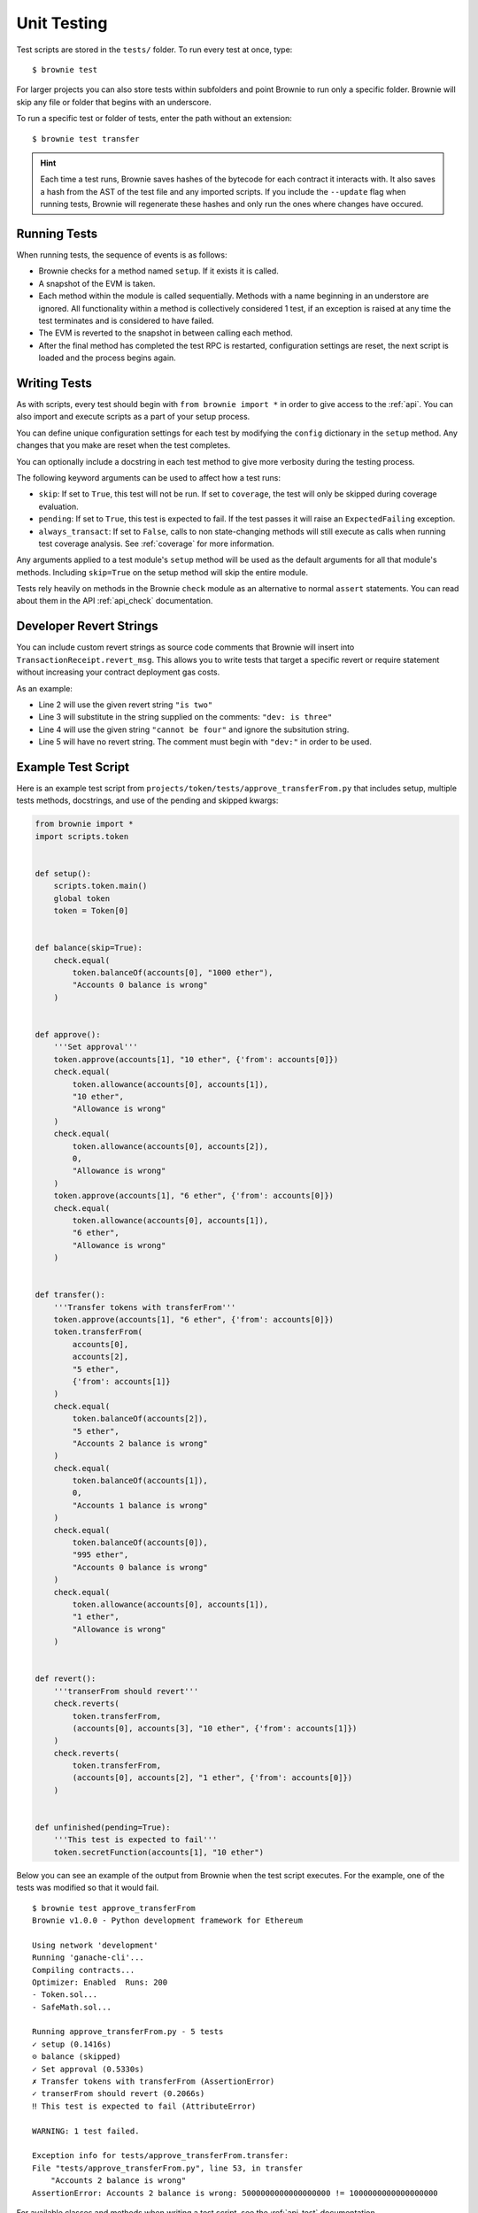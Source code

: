 
.. _test:

============
Unit Testing
============

Test scripts are stored in the ``tests/`` folder. To run every test at once, type:

::

    $ brownie test

For larger projects you can also store tests within subfolders and point Brownie to run only a specific folder. Brownie will skip any file or folder that begins with an underscore.

To run a specific test or folder of tests, enter the path without an extension:

::

    $ brownie test transfer

.. hint::

    Each time a test runs, Brownie saves hashes of the bytecode for each contract it interacts with. It also saves a hash from the AST of the test file and any imported scripts. If you include the ``--update`` flag when running tests, Brownie will regenerate these hashes and only run the ones where changes have occured.

Running Tests
=============

When running tests, the sequence of events is as follows:

* Brownie checks for a method named ``setup``. If it exists it is called.

* A snapshot of the EVM is taken.

* Each method within the module is called sequentially. Methods with a name beginning in an understore are ignored. All functionality within a method is collectively considered 1 test, if an exception is raised at any time the test terminates and is considered to have failed.

* The EVM is reverted to the snapshot in between calling each method.

* After the final method has completed the test RPC is restarted, configuration settings are reset, the next script is loaded and the process begins again.

Writing Tests
=============

As with scripts, every test should begin with ``from brownie import *`` in order to give access to the :ref:`api`. You can also import and execute scripts as a part of your setup process.

You can define unique configuration settings for each test by modifying the ``config`` dictionary in the ``setup`` method. Any changes that you make are reset when the test completes.

You can optionally include a docstring in each test method to give more verbosity during the testing process.

The following keyword arguments can be used to affect how a test runs:

* ``skip``: If set to ``True``, this test will not be run. If set to ``coverage``, the test will only be skipped during coverage evaluation.
* ``pending``: If set to ``True``, this test is expected to fail. If the test passes it will raise an ``ExpectedFailing`` exception.
* ``always_transact``: If set to ``False``, calls to non state-changing methods will still execute as calls when running test coverage analysis. See :ref:`coverage` for more information.

Any arguments applied to a test module's ``setup`` method will be used as the default arguments for all that module's methods. Including ``skip=True`` on the setup method will skip the entire module.

Tests rely heavily on methods in the Brownie ``check`` module as an alternative to normal ``assert`` statements. You can read about them in the API :ref:`api_check` documentation.

Developer Revert Strings
========================

You can include custom revert strings as source code comments that Brownie will insert into ``TransactionReceipt.revert_msg``. This allows you to write tests that target a specific revert or require statement without increasing your contract deployment gas costs.

As an example:

.. code-block:: solidity
    :linenos:

    function revertExamples(uint a) external {
        require(a != 2, "is two");
        require(a != 3); // dev: is three
        require(a != 4, "cannot be four"); // dev: is four
        require(a != 5); // is five
    }

* Line 2 will use the given revert string ``"is two"``
* Line 3 will substitute in the string supplied on the comments: ``"dev: is three"``
* Line 4 will use the given string ``"cannot be four"`` and ignore the subsitution string.
* Line 5 will have no revert string. The comment must begin with ``"dev:"`` in order to be used.

Example Test Script
===================

Here is an example test script from ``projects/token/tests/approve_transferFrom.py`` that includes setup, multiple tests methods, docstrings, and use of the pending and skipped kwargs:

.. code-block:: python

    from brownie import *
    import scripts.token


    def setup():
        scripts.token.main()
        global token
        token = Token[0]


    def balance(skip=True):
        check.equal(
            token.balanceOf(accounts[0], "1000 ether"),
            "Accounts 0 balance is wrong"
        )


    def approve():
        '''Set approval'''
        token.approve(accounts[1], "10 ether", {'from': accounts[0]})
        check.equal(
            token.allowance(accounts[0], accounts[1]),
            "10 ether",
            "Allowance is wrong"
        )
        check.equal(
            token.allowance(accounts[0], accounts[2]),
            0,
            "Allowance is wrong"
        )
        token.approve(accounts[1], "6 ether", {'from': accounts[0]})
        check.equal(
            token.allowance(accounts[0], accounts[1]),
            "6 ether",
            "Allowance is wrong"
        )


    def transfer():
        '''Transfer tokens with transferFrom'''
        token.approve(accounts[1], "6 ether", {'from': accounts[0]})
        token.transferFrom(
            accounts[0],
            accounts[2],
            "5 ether",
            {'from': accounts[1]}
        )
        check.equal(
            token.balanceOf(accounts[2]),
            "5 ether",
            "Accounts 2 balance is wrong"
        )
        check.equal(
            token.balanceOf(accounts[1]),
            0,
            "Accounts 1 balance is wrong"
        )
        check.equal(
            token.balanceOf(accounts[0]),
            "995 ether",
            "Accounts 0 balance is wrong"
        )
        check.equal(
            token.allowance(accounts[0], accounts[1]),
            "1 ether",
            "Allowance is wrong"
        )


    def revert():
        '''transerFrom should revert'''
        check.reverts(
            token.transferFrom,
            (accounts[0], accounts[3], "10 ether", {'from': accounts[1]})
        )
        check.reverts(
            token.transferFrom,
            (accounts[0], accounts[2], "1 ether", {'from': accounts[0]})
        )


    def unfinished(pending=True):
        '''This test is expected to fail'''
        token.secretFunction(accounts[1], "10 ether")

Below you can see an example of the output from Brownie when the test script executes. For the example, one of the tests was modified so that it would fail.

::

    $ brownie test approve_transferFrom
    Brownie v1.0.0 - Python development framework for Ethereum

    Using network 'development'
    Running 'ganache-cli'...
    Compiling contracts...
    Optimizer: Enabled  Runs: 200
    - Token.sol...
    - SafeMath.sol...

    Running approve_transferFrom.py - 5 tests
    ✓ setup (0.1416s)
    ⊝ balance (skipped)
    ✓ Set approval (0.5330s)
    ✗ Transfer tokens with transferFrom (AssertionError)
    ✓ transerFrom should revert (0.2066s)
    ‼ This test is expected to fail (AttributeError)

    WARNING: 1 test failed.

    Exception info for tests/approve_transferFrom.transfer:
    File "tests/approve_transferFrom.py", line 53, in transfer
        "Accounts 2 balance is wrong"
    AssertionError: Accounts 2 balance is wrong: 5000000000000000000 != 1000000000000000000

For available classes and methods when writing a test script, see the :ref:`api-test` documentation.

.. _test_settings:

Settings and Considerations
===========================

The following test configuration settings are available in ``brownie-config.json``.  These settings will affect the behaviour of your tests.

.. code-block:: javascript

    {
        "test": {
            "gas_limit": 6721975,
            "broadcast_reverting_tx": true,
            "default_contract_owner": false
        }
    }

.. py:attribute:: gas_limit

    Replaces the default network gas limit.

.. py:attribute:: broadcast_reverting_tx

    Replaces the default network setting for broadcasting transactions that would revert.

.. py:attribute:: default_contract_owner

    If ``True``, calls to contract transactions that do not specify a sender are broadcast from the same address that deployed the contract.

    If ``False``, contracts will not remember which account they were created by. You must explicitely declare the sender of every transaction with a `transaction parameters <https://web3py.readthedocs.io/en/stable/web3.eth.html#web3.eth.Eth.sendTransaction>`__ dictionary as the last method argument. This may be considered similar to a strict mode.
